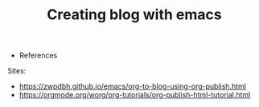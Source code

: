 #+TITLE: Creating blog with emacs
  * References
Sites:
- https://zwpdbh.github.io/emacs/org-to-blog-using-org-publish.html
- https://orgmode.org/worg/org-tutorials/org-publish-html-tutorial.html
